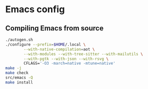 * Emacs config

** Compiling Emacs from source

#+begin_src sh
./autogen.sh
./configure --prefix=$HOME/.local \
	    --with-native-compilation=aot \
	    --with-modules --with-tree-sitter --with-mailutils \
	    --with-pgtk --with-json --with-rsvg \
	    CFLAGS='-O3 -march=native -mtune=native'
make -j
make check
src/emacs -Q
make install
#+end_src
